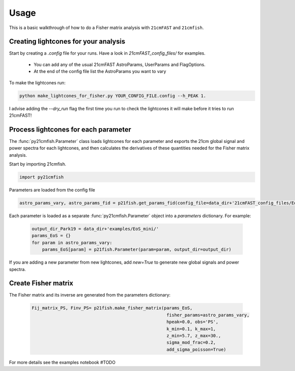 =====
Usage
=====

This is a basic walkthrough of how to do a Fisher matrix analysis with ``21cmFAST``
and ``21cmfish``.


Creating lightcones for your analysis
======================================

Start by creating a `.config` file for your runs. Have a look in
`21cmFAST_config_files/` for examples.

  - You can add any of the usual 21cmFAST AstroParams, UserParams and FlagOptions.
  - At the end of the config file list the AstroParams you want to vary

To make the lightcones run:

.. code-block:: python

    python make_lightcones_for_fisher.py YOUR_CONFIG_FILE.config --h_PEAK 1.

I advise adding the `--dry_run` flag the first time you run to check the lightcones
it will make before it tries to run 21cmFAST!

Process lightcones for each parameter
======================================

The :func:`py21cmfish.Parameter` class loads lightcones for each parameter
and exports the 21cm global signal and power spectra for each lightcones, and
then calculates the derivatives of these quantities needed for the Fisher matrix
analysis.

Start by importing 21cmfish.

.. code-block:: python

    import py21cmfish

Parameters are loaded from the config file

.. code-block:: python

    astro_params_vary, astro_params_fid = p21fish.get_params_fid(config_file=data_dir+'21cmFAST_config_files/EoS_mini.config')

Each parameter is loaded as a separate :func:`py21cmfish.Parameter` object into a `parameters` dictionary. For example:
    
 .. code-block:: python

    output_dir_Park19 = data_dir+'examples/EoS_mini/'
    params_EoS = {}
    for param in astro_params_vary:
        params_EoS[param] = p21fish.Parameter(param=param, output_dir=output_dir)

If you are adding a new parameter from new lightcones, add `new=True` to generate new global signals and power spectra.


Create Fisher matrix
======================================

The Fisher matrix and its inverse are generated from the parameters dictionary:

 .. code-block:: python

    Fij_matrix_PS, Finv_PS= p21fish.make_fisher_matrix(params_EoS, 
                                                        fisher_params=astro_params_vary, 
                                                        hpeak=0.0, obs='PS',
                                                        k_min=0.1, k_max=1, 
                                                        z_min=5.7, z_max=30., 
                                                        sigma_mod_frac=0.2,
                                                        add_sigma_poisson=True)

For more details see the examples notebook #TODO